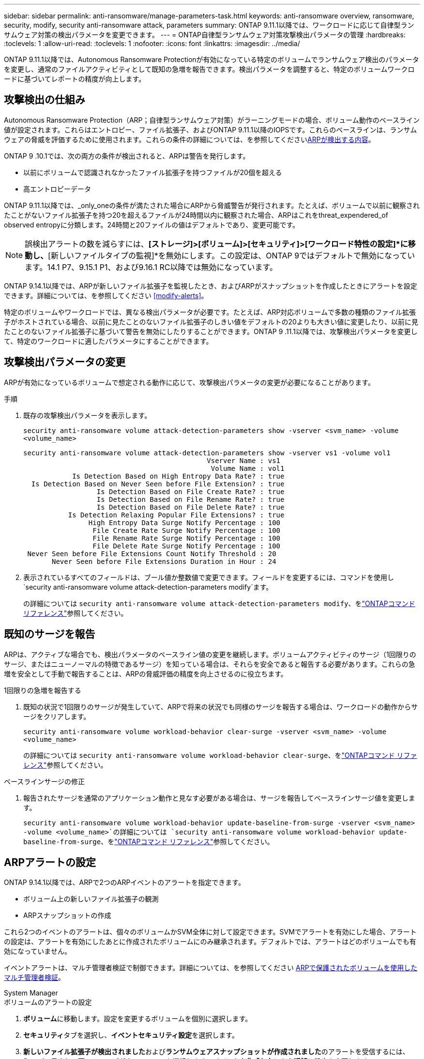 ---
sidebar: sidebar 
permalink: anti-ransomware/manage-parameters-task.html 
keywords: anti-ransomware overview, ransomware, security, modify, security anti-ransomware attack, parameters 
summary: ONTAP 9.11.1以降では、ワークロードに応じて自律型ランサムウェア対策の検出パラメータを変更できます。 
---
= ONTAP自律型ランサムウェア対策攻撃検出パラメータの管理
:hardbreaks:
:toclevels: 1
:allow-uri-read: 
:toclevels: 1
:nofooter: 
:icons: font
:linkattrs: 
:imagesdir: ../media/


[role="lead"]
ONTAP 9.11.1以降では、Autonomous Ransomware Protectionが有効になっている特定のボリュームでランサムウェア検出のパラメータを変更し、通常のファイルアクティビティとして既知の急増を報告できます。検出パラメータを調整すると、特定のボリュームワークロードに基づいてレポートの精度が向上します。



== 攻撃検出の仕組み

Autonomous Ransomware Protection（ARP；自律型ランサムウェア対策）がラーニングモードの場合、ボリューム動作のベースライン値が設定されます。これらはエントロピー、ファイル拡張子、およびONTAP 9.11.1以降のIOPSです。これらのベースラインは、ランサムウェアの脅威を評価するために使用されます。これらの条件の詳細については、を参照してくださいxref:index.html#what-arp-detects[ARPが検出する内容]。

ONTAP 9 .10.1では、次の両方の条件が検出されると、ARPは警告を発行します。

* 以前にボリュームで認識されなかったファイル拡張子を持つファイルが20個を超える
* 高エントロピーデータ


ONTAP 9.11.1以降では、_only_oneの条件が満たされた場合にARPから脅威警告が発行されます。たとえば、ボリュームで以前に観察されたことがないファイル拡張子を持つ20を超えるファイルが24時間以内に観察された場合、ARPはこれをthreat_expendered_of observed entropyに分類します。24時間と20ファイルの値はデフォルトであり、変更可能です。


NOTE: 誤検出アラートの数を減らすには、*[ストレージ]>[ボリューム]>[セキュリティ]>[ワークロード特性の設定]*に移動し、*[新しいファイルタイプの監視]*を無効にします。この設定は、ONTAP 9ではデフォルトで無効になっています。14.1 P7、9.15.1 P1、および9.16.1 RC以降では無効になっています。

ONTAP 9.14.1以降では、ARPが新しいファイル拡張子を監視したとき、およびARPがスナップショットを作成したときにアラートを設定できます。詳細については、を参照してください <<modify-alerts>>。

特定のボリュームやワークロードでは、異なる検出パラメータが必要です。たとえば、ARP対応ボリュームで多数の種類のファイル拡張子がホストされている場合、以前に見たことのないファイル拡張子のしきい値をデフォルトの20よりも大きい値に変更したり、以前に見たことのないファイル拡張子に基づいて警告を無効にしたりすることができます。ONTAP 9 .11.1以降では、攻撃検出パラメータを変更して、特定のワークロードに適したパラメータにすることができます。



== 攻撃検出パラメータの変更

ARPが有効になっているボリュームで想定される動作に応じて、攻撃検出パラメータの変更が必要になることがあります。

.手順
. 既存の攻撃検出パラメータを表示します。
+
`security anti-ransomware volume attack-detection-parameters show -vserver <svm_name> -volume <volume_name>`

+
....
security anti-ransomware volume attack-detection-parameters show -vserver vs1 -volume vol1
                                             Vserver Name : vs1
                                              Volume Name : vol1
            Is Detection Based on High Entropy Data Rate? : true
  Is Detection Based on Never Seen before File Extension? : true
                  Is Detection Based on File Create Rate? : true
                  Is Detection Based on File Rename Rate? : true
                  Is Detection Based on File Delete Rate? : true
           Is Detection Relaxing Popular File Extensions? : true
                High Entropy Data Surge Notify Percentage : 100
                 File Create Rate Surge Notify Percentage : 100
                 File Rename Rate Surge Notify Percentage : 100
                 File Delete Rate Surge Notify Percentage : 100
 Never Seen before File Extensions Count Notify Threshold : 20
       Never Seen before File Extensions Duration in Hour : 24
....
. 表示されているすべてのフィールドは、ブール値か整数値で変更できます。フィールドを変更するには、コマンドを使用し `security anti-ransomware volume attack-detection-parameters modify`ます。
+
の詳細については `security anti-ransomware volume attack-detection-parameters modify`、をlink:https://docs.netapp.com/us-en/ontap-cli/security-anti-ransomware-volume-attack-detection-parameters-modify.html["ONTAPコマンド リファレンス"^]参照してください。





== 既知のサージを報告

ARPは、アクティブな場合でも、検出パラメータのベースライン値の変更を継続します。ボリュームアクティビティのサージ（1回限りのサージ、またはニューノーマルの特徴であるサージ）を知っている場合は、それらを安全であると報告する必要があります。これらの急増を安全として手動で報告することは、ARPの脅威評価の精度を向上させるのに役立ちます。

.1回限りの急増を報告する
. 既知の状況で1回限りのサージが発生していて、ARPで将来の状況でも同様のサージを報告する場合は、ワークロードの動作からサージをクリアします。
+
`security anti-ransomware volume workload-behavior clear-surge -vserver <svm_name> -volume <volume_name>`

+
の詳細については `security anti-ransomware volume workload-behavior clear-surge`、をlink:https://docs.netapp.com/us-en/ontap-cli/security-anti-ransomware-volume-workload-behavior-clear-surge.html["ONTAPコマンド リファレンス"^]参照してください。



.ベースラインサージの修正
. 報告されたサージを通常のアプリケーション動作と見なす必要がある場合は、サージを報告してベースラインサージ値を変更します。
+
`security anti-ransomware volume workload-behavior update-baseline-from-surge -vserver <svm_name> -volume <volume_name>`の詳細については `security anti-ransomware volume workload-behavior update-baseline-from-surge`、をlink:https://docs.netapp.com/us-en/ontap-cli/security-anti-ransomware-volume-workload-behavior-update-baseline-from-surge.html["ONTAPコマンド リファレンス"^]参照してください。





== ARPアラートの設定

ONTAP 9.14.1以降では、ARPで2つのARPイベントのアラートを指定できます。

* ボリューム上の新しいファイル拡張子の観測
* ARPスナップショットの作成


これら2つのイベントのアラートは、個々のボリュームかSVM全体に対して設定できます。SVMでアラートを有効にした場合、アラートの設定は、アラートを有効にしたあとに作成されたボリュームにのみ継承されます。デフォルトでは、アラートはどのボリュームでも有効になっていません。

イベントアラートは、マルチ管理者検証で制御できます。詳細については、を参照してください xref:use-cases-restrictions-concept.html#multi-admin-verification-with-volumes-protected-with-arp[ARPで保護されたボリュームを使用したマルチ管理者検証]。

[role="tabbed-block"]
====
.System Manager
--
.ボリュームのアラートの設定
. **ボリューム**に移動します。設定を変更するボリュームを個別に選択します。
. **セキュリティ**タブを選択し、**イベントセキュリティ設定**を選択します。
. **新しいファイル拡張子が検出されました**および**ランサムウェアスナップショットが作成されました**のアラートを受信するには、**Severity**見出しの下のドロップダウンメニューを選択します。**イベントを生成しない**から**通知**に設定を変更します。
. **保存**を選択します。


.SVMのアラートを設定する
. [Storage VM]**に移動し、設定を有効にするSVMを選択します。
. [** Security*]見出しの下で、[** Anti-ransomware*]カードを探します。[Edit Ransomware Event Severity]を選択します image:../media/icon_kabob.gif["メニューオプションアイコン"] 。
. **新しいファイル拡張子が検出されました**および**ランサムウェアスナップショットが作成されました**のアラートを受信するには、**Severity**見出しの下のドロップダウンメニューを選択します。**イベントを生成しない**から**通知**に設定を変更します。
. **保存**を選択します。


--
.CLI
--
.ボリュームのアラートの設定
* 新しいファイル拡張子にアラートを設定するには、次の手順を実行します。
+
`security anti-ransomware volume event-log modify -vserver <svm_name> -is-enabled-on-new-file-extension-seen true`

* ARPスナップショットの作成に関するアラートを設定するには、次の手順を実行します。
+
`security anti-ransomware volume event-log modify -vserver <svm_name> -is-enabled-on-snapshot-copy-creation true`

* コマンドを使用して設定を確認し `anti-ransomware volume event-log show`ます。
+
の詳細については `security anti-ransomware volume event-log show`、をlink:https://docs.netapp.com/us-en/ontap-cli/security-anti-ransomware-volume-event-log-show.html["ONTAPコマンド リファレンス"^]参照してください。



.SVMのアラートを設定する
* 新しいファイル拡張子にアラートを設定するには、次の手順を実行します。
+
`security anti-ransomware vserver event-log modify -vserver <svm_name> -is-enabled-on-new-file-extension-seen true`

* ARPスナップショットの作成に関するアラートを設定するには、次の手順を実行します。
+
`security anti-ransomware vserver event-log modify -vserver <svm_name> -is-enabled-on-snapshot-copy-creation true`

+
の詳細については `security anti-ransomware vserver event-log modify`、をlink:https://docs.netapp.com/us-en/ontap-cli/security-anti-ransomware-vserver-event-log-modify.html["ONTAPコマンド リファレンス"^]参照してください。

* コマンドを使用して設定を確認し `security anti-ransomware vserver event-log show`ます。
+
の詳細については `security anti-ransomware vserver event-log show`、をlink:https://docs.netapp.com/us-en/ontap-cli/security-anti-ransomware-vserver-event-log-show.html["ONTAPコマンド リファレンス"^]参照してください。



--
====
.関連情報
* link:https://kb.netapp.com/onprem/ontap/da/NAS/Understanding_Autonomous_Ransomware_Protection_attacks_and_the_Autonomous_Ransomware_Protection_snapshot["Autonomous Ransomware Protection AttacksとAutonomous Ransomware Protectionのスナップショットについて理解する"^]です。
* link:https://docs.netapp.com/us-en/ontap-cli/["ONTAPコマンド リファレンス"^]

